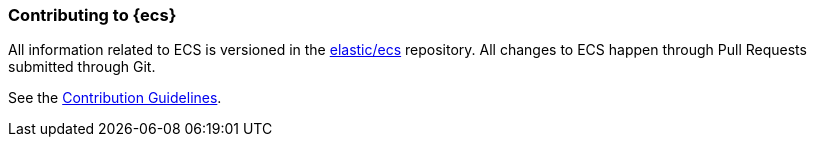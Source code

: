 [[ecs-contributing]]
=== Contributing to {ecs}

All information related to ECS is versioned in the https://github.com/elastic/ecs[elastic/ecs] repository. All
changes to ECS happen through Pull Requests submitted through Git.

See the https://github.com/elastic/ecs/blob/master/CONTRIBUTING.md[Contribution Guidelines].
